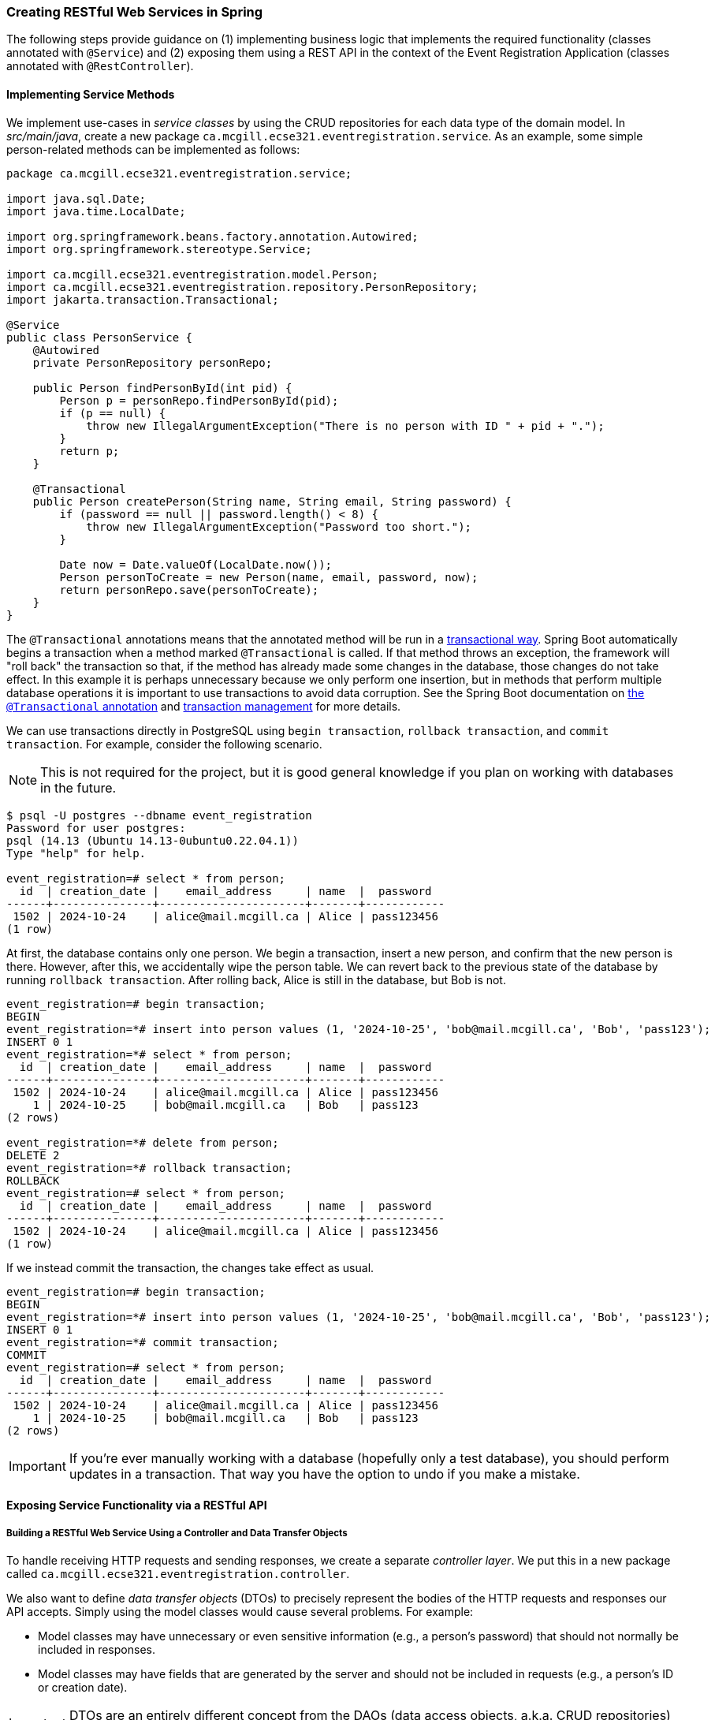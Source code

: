 === Creating RESTful Web Services in Spring

The following steps provide guidance on (1) implementing business logic that implements the required functionality (classes annotated with `@Service`) and (2) exposing them using a REST API in the context of the Event Registration Application (classes annotated with `@RestController`).

==== Implementing Service Methods

We implement use-cases in _service classes_ by using the CRUD repositories for each data type of the domain model.
In _src/main/java_, create a new package `ca.mcgill.ecse321.eventregistration.service`.
As an example, some simple person-related methods can be implemented as follows:

[source,java]
----
package ca.mcgill.ecse321.eventregistration.service;

import java.sql.Date;
import java.time.LocalDate;

import org.springframework.beans.factory.annotation.Autowired;
import org.springframework.stereotype.Service;

import ca.mcgill.ecse321.eventregistration.model.Person;
import ca.mcgill.ecse321.eventregistration.repository.PersonRepository;
import jakarta.transaction.Transactional;

@Service
public class PersonService {
    @Autowired
    private PersonRepository personRepo;

    public Person findPersonById(int pid) {
        Person p = personRepo.findPersonById(pid);
        if (p == null) {
            throw new IllegalArgumentException("There is no person with ID " + pid + ".");
        }
        return p;
    }

    @Transactional
    public Person createPerson(String name, String email, String password) {
        if (password == null || password.length() < 8) {
            throw new IllegalArgumentException("Password too short.");
        }

        Date now = Date.valueOf(LocalDate.now());
        Person personToCreate = new Person(name, email, password, now);
        return personRepo.save(personToCreate);
    }
}
----

The `@Transactional` annotations means that the annotated method will be run in a link:https://en.wikipedia.org/wiki/Database_transaction#Purpose[transactional way].
Spring Boot automatically begins a transaction when a method marked `@Transactional` is called.
If that method throws an exception, the framework will "roll back" the transaction so that, if the method has already made some changes in the database, those changes do not take effect.
In this example it is perhaps unnecessary because we only perform one insertion, but in methods that perform multiple database operations it is important to use transactions to avoid data corruption.
See the Spring Boot documentation on link:https://docs.spring.io/spring-framework/reference/data-access/transaction/declarative/annotations.html[the `@Transactional` annotation] and link:https://docs.spring.io/spring-framework/reference/data-access/transaction.html[transaction management] for more details.

We can use transactions directly in PostgreSQL using `begin transaction`, `rollback transaction`, and `commit transaction`.
For example, consider the following scenario.

NOTE: This is not required for the project, but it is good general knowledge if you plan on working with databases in the future.

```
$ psql -U postgres --dbname event_registration
Password for user postgres: 
psql (14.13 (Ubuntu 14.13-0ubuntu0.22.04.1))
Type "help" for help.

event_registration=# select * from person;
  id  | creation_date |    email_address     | name  |  password  
------+---------------+----------------------+-------+------------
 1502 | 2024-10-24    | alice@mail.mcgill.ca | Alice | pass123456
(1 row)
```

At first, the database contains only one person.
We begin a transaction, insert a new person, and confirm that the new person is there.
However, after this, we accidentally wipe the person table.
We can revert back to the previous state of the database by running `rollback transaction`.
After rolling back, Alice is still in the database, but Bob is not.

```
event_registration=# begin transaction;
BEGIN
event_registration=*# insert into person values (1, '2024-10-25', 'bob@mail.mcgill.ca', 'Bob', 'pass123');
INSERT 0 1
event_registration=*# select * from person;
  id  | creation_date |    email_address     | name  |  password  
------+---------------+----------------------+-------+------------
 1502 | 2024-10-24    | alice@mail.mcgill.ca | Alice | pass123456
    1 | 2024-10-25    | bob@mail.mcgill.ca   | Bob   | pass123
(2 rows)

event_registration=*# delete from person;
DELETE 2
event_registration=*# rollback transaction;
ROLLBACK
event_registration=# select * from person;
  id  | creation_date |    email_address     | name  |  password  
------+---------------+----------------------+-------+------------
 1502 | 2024-10-24    | alice@mail.mcgill.ca | Alice | pass123456
(1 row)
```

If we instead commit the transaction, the changes take effect as usual.

```
event_registration=# begin transaction;
BEGIN
event_registration=*# insert into person values (1, '2024-10-25', 'bob@mail.mcgill.ca', 'Bob', 'pass123');
INSERT 0 1
event_registration=*# commit transaction;
COMMIT
event_registration=# select * from person;
  id  | creation_date |    email_address     | name  |  password  
------+---------------+----------------------+-------+------------
 1502 | 2024-10-24    | alice@mail.mcgill.ca | Alice | pass123456
    1 | 2024-10-25    | bob@mail.mcgill.ca   | Bob   | pass123
(2 rows)
```

IMPORTANT: If you're ever manually working with a database (hopefully only a test database), you should perform updates in a transaction.
That way you have the option to undo if you make a mistake.

==== Exposing Service Functionality via a RESTful API

===== Building a RESTful Web Service Using a Controller and Data Transfer Objects

To handle receiving HTTP requests and sending responses, we create a separate _controller layer_.
We put this in a new package called `ca.mcgill.ecse321.eventregistration.controller`.

We also want to define _data transfer objects_ (DTOs) to precisely represent the bodies of the HTTP requests and responses our API accepts.
Simply using the model classes would cause several problems.
For example:

- Model classes may have unnecessary or even sensitive information (e.g., a person's password) that should not normally be included in responses.
- Model classes may have fields that are generated by the server and should not be included in requests (e.g., a person's ID or creation date).

[IMPORTANT]
DTOs are an entirely different concept from the DAOs (data access objects, a.k.a. CRUD repositories) discussed earlier.

We create yet another package, `ca.mcgill.ecse321.eventregistration.controller`, to store these DTOs.

As an example, we can use the following person DTO in responses.

[source,java]
----
package ca.mcgill.ecse321.eventregistration.dto;

import java.time.LocalDate;

import ca.mcgill.ecse321.eventregistration.model.Person;

public class PersonResponseDto {
    private int id;
    private String name;
    private String email;
    private LocalDate creationDate;

    // Jackson needs a default constructor, but it doesn't need to be public
    @SuppressWarnings("unused")
    private PersonResponseDto() {
    }

    public PersonResponseDto(Person model) {
        this.id = model.getId();
        this.name = model.getName();
        this.email = model.getEmail();
        this.creationDate = model.getCreationDate().toLocalDate();
    }

    public LocalDate getCreationDate() {
        return creationDate;
    }

    public String getEmail() {
        return email;
    }

    public int getId() {
        return id;
    }

    public String getName() {
        return name;
    }

    public void setCreationDate(LocalDate creationDate) {
        this.creationDate = creationDate;
    }

    public void setEmail(String email) {
        this.email = email;
    }

    public void setId(int id) {
        this.id = id;
    }

    public void setName(String name) {
        this.name = name;
    }
}
----

Note that we omit the password in the DTO above.
The DTO for requests (e.g., when creating a person for the first time) would be similar, but would *not* have the ID or creation date (these should be generated server-side) and it *should* have the password.

With these DTOs and the `PersonService` in hand, we can finally define a few HTTP endpoints in our controller layer.

[source,java]
----
package ca.mcgill.ecse321.eventregistration.controller;

import org.springframework.beans.factory.annotation.Autowired;
import org.springframework.web.bind.annotation.GetMapping;
import org.springframework.web.bind.annotation.PathVariable;
import org.springframework.web.bind.annotation.PostMapping;
import org.springframework.web.bind.annotation.RequestBody;
import org.springframework.web.bind.annotation.RestController;

import ca.mcgill.ecse321.eventregistration.dto.PersonRequestDto;
import ca.mcgill.ecse321.eventregistration.dto.PersonResponseDto;
import ca.mcgill.ecse321.eventregistration.model.Person;
import ca.mcgill.ecse321.eventregistration.service.PersonService;

@RestController
public class PersonController {
    @Autowired
    private PersonService personService;

    /**
     * Return the person with the given ID.
     *
     * @param pid The primary key of the person to find.
     * @return The person with the given ID.
     */
    @GetMapping("/people/{pid}")
    public PersonResponseDto findPersonById(@PathVariable int pid) {
        Person person = personService.findPersonById(pid);
        return new PersonResponseDto(person);
    }

    /**
     * Create a new person.
     * 
     * @param person The person to create.
     * @return The created person, including their ID.
     */
    @PostMapping("/people")
    public PersonResponseDto createPerson(@RequestBody PersonRequestDto person) {
        Person createdPerson = personService.createPerson(person.getName(), person.getEmail(), person.getPassword());
        return new PersonResponseDto(createdPerson);
    }
}
----

The `@GetMapping` annotation indicates that `findPersonById` handles requests to the endpoint `GET /people/{pid}` (where `{pid}` should be replaced by an integer ID).
Spring Boot will extract the `pid` from the URL for us and pass the value to `findPersonById` via the `pid` parameter.
`findPersonById` simply calls the service-layer method and then converts the response to a DTO.
Similarly, the `@PostMapping` annotation indicates that `createPerson` handles requests to `POST /people`.
Since the `person` parameter is marked `@RequestBody`, Spring Boot will parse the _body_ of the POST request to a `PersonRequestDto`.

===== Trying (Smoke Testing of) the Application

It is often helpful to manually test that our HTTP endpoints are working as expected.
This can be done using command line tools like `curl` (which is available in Git Bash in a typical Git installation) or GUI tools like Postman or Firefox's Advanced REST Client.

First, start the app using the command `./gradlew bootRun`.
Using `curl`, we can then send a POST request to `/people` as follows, assuming our app is listening on port 8080.
```bash
curl --request POST 'http://localhost:8080/people' --data '{"name": "Alice", "email": "alice.allison@mail.mcgill.ca", "password": "password123"}' --header 'Content-Type: application/json'
```

We expect a response like this:
```
{"id":602,"name":"Alice","email":"alice.allison@mail.mcgill.ca","creationDate":"2024-10-21"}
```

Notice that the ID and creation date are included in the response, but the password is not (since we used a DTO).

We can then fetch the newly-created person using the ID returned by the backend.
```bash
curl --request GET 'http://localhost:8080/people/602'
```

Since we used the same DTO for the responses of both endpoints, we expect the same output.
